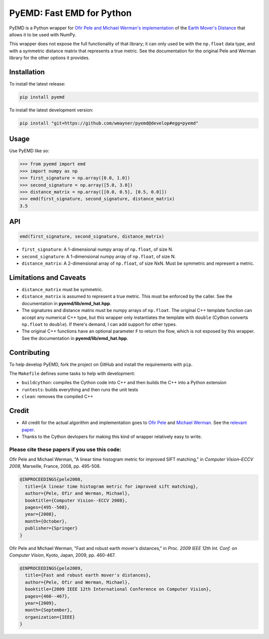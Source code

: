 **************************
PyEMD: Fast EMD for Python
**************************
.. image:: https://travis-ci.org/wmayner/pyemd.svg?branch=develop
    :target: https://travis-ci.org/wmayner/pyemd

PyEMD is a Python wrapper for `Ofir Pele and Michael Werman's implementation
<http://www.seas.upenn.edu/~ofirpele/FastEMD/code/>`_ of the `Earth Mover's
Distance <http://en.wikipedia.org/wiki/Earth_mover%27s_distance>`_ that allows
it to be used with NumPy.

This wrapper does not expose the full functionality of that library; it can
only used be with the ``np.float`` data type, and with a symmetric distance
matrix that represents a true metric. See the documentation for the original
Pele and Werman library for the other options it provides.

Installation
~~~~~~~~~~~~

To install the latest release:

.. code:: bash

    pip install pyemd

To install the latest development version:

.. code:: bash

    pip install "git+https://github.com/wmayner/pyemd@develop#egg=pyemd"

Usage
~~~~~

Use PyEMD like so:

.. code:: python

    >>> from pyemd import emd
    >>> import numpy as np
    >>> first_signature = np.array([0.0, 1.0])
    >>> second_signature = np.array([5.0, 3.0])
    >>> distance_matrix = np.array([[0.0, 0.5], [0.5, 0.0]])
    >>> emd(first_signature, second_signature, distance_matrix)
    3.5

API
~~~

.. code:: python

    emd(first_signature, second_signature, distance_matrix)

- ``first_signature``: A 1-dimensional numpy array of ``np.float``, of size N.
- ``second_signature``: A 1-dimensional numpy array of ``np.float``, of size N.
- ``distance_matrix``: A 2-dimensional array of ``np.float``, of size NxN. Must
  be symmetric and represent a metric.


Limitations and Caveats
~~~~~~~~~~~~~~~~~~~~~~~

- ``distance_matrix`` must be symmetric.
- ``distance_matrix`` is assumed to represent a true metric. This must be
  enforced by the caller. See the documentation in **pyemd/lib/emd_hat.hpp**.
- The signatures and distance matrix must be numpy arrays of ``np.float``. The
  original C++ template function can accept any numerical C++ type, but this
  wrapper only instantiates the template with ``double`` (Cython converts
  ``np.float`` to ``double``). If there's demand, I can add support for other
  types.
- The original C++ functions have an optional parameter ``F`` to
  return the flow, which is not exposed by this wrapper. See the
  documentation in **pyemd/lib/emd_hat.hpp**.


Contributing
~~~~~~~~~~~~

To help develop PyEMD, fork the project on GitHub and install the requirements with ``pip``.

The ``Makefile`` defines some tasks to help with development:

* ``buildcython``: compiles the Cython code into C++ and then builds the C++ into a Python extension
* ``runtests``: builds everything and then runs the unit tests
* ``clean``: removes the compiled C++


Credit
~~~~~~

- All credit for the actual algorithm and implementation goes to `Ofir Pele
  <http://www.ariel.ac.il/sites/ofirpele/>`_ and `Michael Werman
  <http://www.cs.huji.ac.il/~werman/>`_. See the `relevant paper
  <http://www.seas.upenn.edu/~ofirpele/publications/ICCV2009.pdf>`_.
- Thanks to the Cython devlopers for making this kind of wrapper relatively
  easy to write.

Please cite these papers if you use this code:
``````````````````````````````````````````````

Ofir Pele and Michael Werman, "A linear time histogram metric for improved SIFT matching," in *Computer Vision–ECCV 2008*, Marseille, France, 2008, pp. 495-508.

.. code-block:: latex

    @INPROCEEDINGS{pele2008,
      title={A linear time histogram metric for improved sift matching},
      author={Pele, Ofir and Werman, Michael},
      booktitle={Computer Vision--ECCV 2008},
      pages={495--508},
      year={2008},
      month={October},
      publisher={Springer}
    }

Ofir Pele and Michael Werman, "Fast and robust earth mover's distances," in *Proc. 2009 IEEE 12th Int. Conf. on Computer Vision*, Kyoto, Japan, 2009, pp. 460-467.

.. code-block:: latex

    @INPROCEEDINGS{pele2009,
      title={Fast and robust earth mover's distances},
      author={Pele, Ofir and Werman, Michael},
      booktitle={2009 IEEE 12th International Conference on Computer Vision},
      pages={460--467},
      year={2009},
      month={September},
      organization={IEEE}
    }
